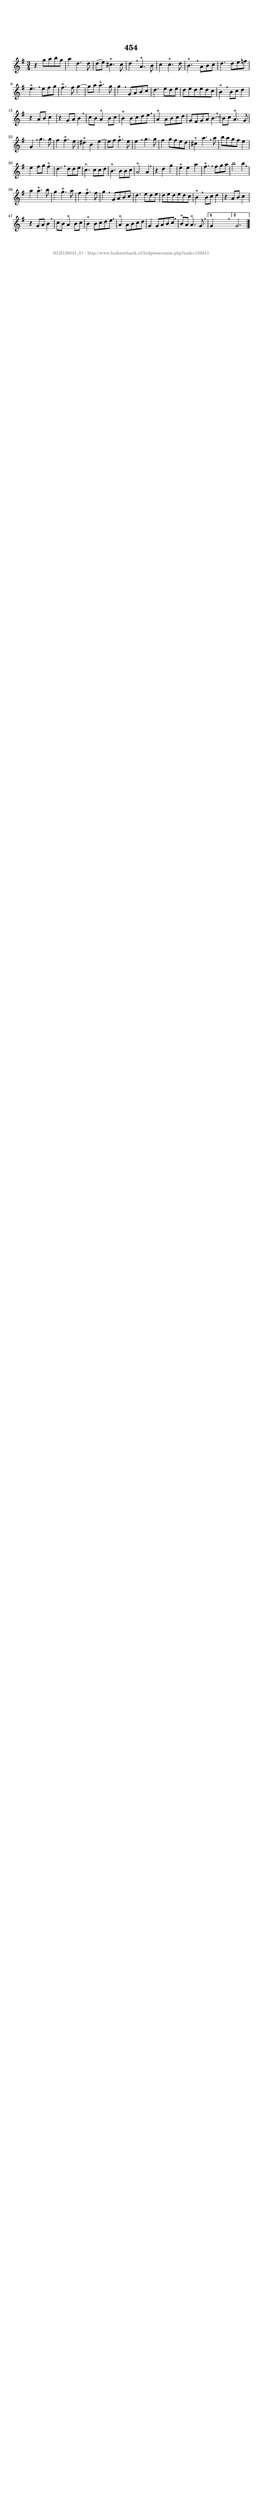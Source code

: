 %
% produced by wce2krn 1.64 (7 June 2014)
%
\version"2.16"
#(append! paper-alist '(("long" . (cons (* 210 mm) (* 2000 mm)))))
#(set-default-paper-size "long")
sb = {\breathe}
mBreak = {\breathe }
bBreak = {\breathe }
x = {\once\override NoteHead #'style = #'cross }
gl=\glissando
itime={\override Staff.TimeSignature #'stencil = ##f }
ficta = {\once\set suggestAccidentals = ##t}
fine = {\once\override Score.RehearsalMark #'self-alignment-X = #1 \mark \markup {\italic{Fine}}}
dc = {\once\override Score.RehearsalMark #'self-alignment-X = #1 \mark \markup {\italic{D.C.}}}
dcf = {\once\override Score.RehearsalMark #'self-alignment-X = #1 \mark \markup {\italic{D.C. al Fine}}}
dcc = {\once\override Score.RehearsalMark #'self-alignment-X = #1 \mark \markup {\italic{D.C. al Coda}}}
ds = {\once\override Score.RehearsalMark #'self-alignment-X = #1 \mark \markup {\italic{D.S.}}}
dsf = {\once\override Score.RehearsalMark #'self-alignment-X = #1 \mark \markup {\italic{D.S. al Fine}}}
dsc = {\once\override Score.RehearsalMark #'self-alignment-X = #1 \mark \markup {\italic{D.S. al Coda}}}
pv = {\set Score.repeatCommands = #'((volta "1"))}
sv = {\set Score.repeatCommands = #'((volta "2"))}
tv = {\set Score.repeatCommands = #'((volta "3"))}
qv = {\set Score.repeatCommands = #'((volta "4"))}
xv = {\set Score.repeatCommands = #'((volta #f))}
\header{ tagline = ""
title = "454"
}
\score {{
\key g \major
\relative g'
{
\set melismaBusyProperties = #'()
\time 3/4
\tempo 4=120
\override Score.MetronomeMark #'transparent = ##t
\override Score.RehearsalMark #'break-visibility = #(vector #t #t #f)
r4 g'8 a8 b8 g8 | a4 d,4. d8 | d8( e8) cis4.^"+" cis8 | d4 \sb a4.^"+" b8 | c4 c4.^"+" d8 | b4.^"+" \mBreak
a8 b8 c8 | d4. d8 e8 f8 | e4.^"+" \sb e8 fis8 g8 | fis4.^"+" fis8 g4~ | g8 a8 a4.^"+" g8 | g4 \mBreak
g,8 a8 b8 c8 | d4. e8 d8 e8 | d8 e8 d8 e8 d8 c8 | b4^"+" \sb b8 c8 d4 | r4 a8 b8 c4 | r4 g8 a8 b4 | \mBreak \bar "|"
c8 b8 a4^"+" b8 c8 | b4^"+" b8 c8 d8 e8 \sb | a,4^"+" a8 b8 c8 d8 | g,8 fis8 g8 a8 b4~ \sb | b8 c8 a4.^"+" g8 | g4 \mBreak
g'4. g8 | fis4 fis4.^"+" e8 | dis4^"+" b4 e4~ | e8 fis8 fis4.^"+" e8 | e4 \sb g4. g8 | fis4 g8 fis8 e8 d8 | cis4^"+" a'4. \mBreak
a8 | b8 a8 g8 fis8 e4 | e4 fis8 g8 fis4^"+" | d4. \sb d8 d8 e8 | c4.^"+" c8 c8 d8 | b4.^"+" b8 b8 c8 | a2^"+" a4 | \mBreak \bar "|"
r4 d4 g4 | e4^"+" e4 a4 | fis4.^"+" \sb fis8 g8 a8 | b2 b4 \sb | a4 a4.^"+" b8 | g4 g4.^"+" a8 | fis4 fis4.^"+" fis8 | g4 \mBreak
g,8 a8 b8 c8 | d4. e8 d8 e8 | d8 e8 d8 e8 d8 c8 | b4^"+" \sb b8 c8 d4 | r4 a8 b8 c4 | r4 g8 a8 b4 | \mBreak \bar "|"
c8 b8 a4^"+" b8 c8 | b4^"+" b8 c8 d8 e8 \sb | a,4^"+" a8 b8 c8 d8 | g,4 g8 a8 b8 c8 \sb | b8^"+" a8 a4.^"+" g8 | \mBreak \bar "|"
\pv g4 s2 \bar ":|:" \bBreak
\sv g2. \xv \bar "|."
 }}
 \midi { }
 \layout {
            indent = 0.0\cm
}
}
\markup { \vspace #0 } \markup { \with-color #grey \fill-line { \center-column { \smaller "NLB136841_01 - http://www.liederenbank.nl/liedpresentatie.php?zoek=136841" } } }
